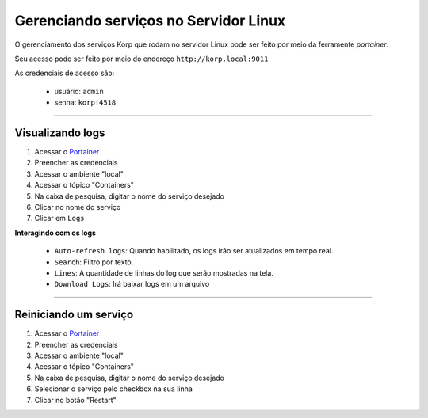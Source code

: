 Gerenciando serviços no Servidor Linux
--------------------------------------

O gerenciamento dos serviços Korp que rodam no servidor Linux pode ser feito por meio da ferramente `portainer`.

Seu acesso pode ser feito por meio do endereço ``http://korp.local:9011``

As credenciais de acesso são:

    - usuário: ``admin``
    - senha: ``korp!4518``


----

Visualizando logs
=================

#. Acessar o `Portainer <http://korp.local:9011>`_
#. Preencher as credenciais
#. Acessar o ambiente "local"
#. Acessar o tópico "Containers"
#. Na caixa de pesquisa, digitar o nome do serviço desejado
#. Clicar no nome do serviço
#. Clicar em ``Logs``

**Interagindo com os logs**

    - ``Auto-refresh logs``: Quando habilitado, os logs irão ser atualizados em tempo real.

    - ``Search``: Filtro por texto.

    - ``Lines``: A quantidade de linhas do log que serão mostradas na tela.

    - ``Download Logs``: Irá baixar logs em um arquivo

----

Reiniciando um serviço
======================

#. Acessar o `Portainer <http://korp.local:9011>`_
#. Preencher as credenciais
#. Acessar o ambiente "local"
#. Acessar o tópico "Containers"
#. Na caixa de pesquisa, digitar o nome do serviço desejado
#. Selecionar o serviço pelo checkbox na sua linha
#. Clicar no botão "Restart"
